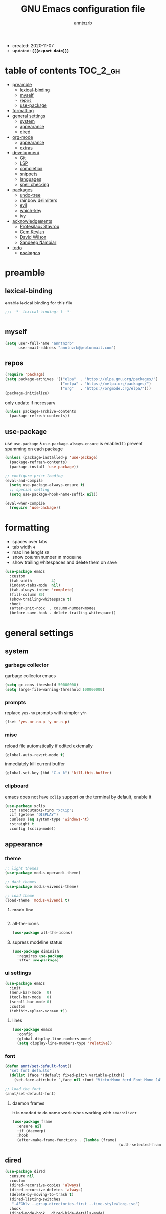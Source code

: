 #+TITLE: GNU Emacs configuration file
#+AUTHOR: anntnzrb
#+EMAIL: anntnzrb@protonmail.com
#+OPTIONS: toc:nil
#+PROPERTY: header-args :results silent
#+MACRO: export-date (eval (format-time-string "%F" (current-time)))

#+TOC: headlines 8 insert TOC here, with eight headline levels

+ created: 2020-11-07
+ updated: *{{{export-date}}}*

* table of contents                                                :TOC_2_gh:
- [[#preamble][preamble]]
  - [[#lexical-binding][lexical-binding]]
  - [[#myself][myself]]
  - [[#repos][repos]]
  - [[#use-package][use-package]]
- [[#formatting][formatting]]
- [[#general-settings][general settings]]
  - [[#system][system]]
  - [[#appearance][appearance]]
  - [[#dired][dired]]
- [[#org-mode][org-mode]]
  - [[#appearance-1][appearance]]
  - [[#extras][extras]]
- [[#development][development]]
  - [[#git][Git]]
  - [[#lsp][LSP]]
  - [[#completion][completion]]
  - [[#snippets][snippets]]
  - [[#languages][languages]]
  - [[#spell-checking][spell checking]]
- [[#packages][packages]]
  - [[#undo-tree][undo-tree]]
  - [[#rainbow-delimiters][rainbow delimiters]]
  - [[#evil][evil]]
  - [[#which-key][which-key]]
  - [[#ivy][ivy]]
- [[#acknowledgements][acknowledgements]]
  - [[#protesilaos-stavrou][Protesilaos Stavrou]]
  - [[#cem-keylan][Cem Keylan]]
  - [[#david-wilson][David Wilson]]
  - [[#sandeep-nambiar][Sandeep Nambiar]]
- [[#todo][todo]]
  - [[#packages-1][packages]]

* preamble

** lexical-binding

enable lexical binding for this file

#+begin_src emacs-lisp
;;; -*- lexical-binding: t -*-
#+end_src

#+begin_src emacs-lisp

#+end_src

** myself

#+begin_src emacs-lisp
(setq user-full-name "anntnzrb"
      user-mail-address "anntnzrb@protonmail.com")
#+end_src

** repos

#+begin_src emacs-lisp
(require 'package)
(setq package-archives '(("elpa"  . "https://elpa.gnu.org/packages/")
                         ("melpa" . "https://melpa.org/packages/")
                         ("org"   . "https://orgmode.org/elpa/")))
(package-initialize)
#+end_src

only update if necessary

#+begin_src emacs-lisp
(unless package-archive-contents
  (package-refresh-contents))
#+end_src

** use-package

use =use-package= & =use-package-always-ensure= is enabled to prevent spamming
on each package

#+begin_src emacs-lisp
(unless (package-installed-p 'use-package)
  (package-refresh-contents)
  (package-install 'use-package))

;; configure prior loading
(eval-and-compile
  (setq use-package-always-ensure t)
  ;; special setting
  (setq use-package-hook-name-suffix nil))

(eval-when-compile
  (require 'use-package))
#+end_src

* formatting

+ spaces over tabs
+ tab width =4=
+ max line lenght =80=
+ show column number in modeline
+ show trailing whitespaces and delete them on save

#+begin_src emacs-lisp
(use-package emacs
  :custom
  (tab-width         4)
  (indent-tabs-mode  nil)
  (tab-always-indent 'complete)
  (fill-column 80)
  (show-trailing-whitespace t)
  :hook
  (after-init-hook  . column-number-mode)
  (before-save-hook . delete-trailing-whitespace))
#+end_src

* general settings

** system

*** garbage collector

garbage collector emacs

#+begin_src emacs-lisp
(setq gc-cons-threshold 50000000)
(setq large-file-warning-threshold 100000000)
#+end_src

*** prompts

replace =yes-no= prompts with simpler =y/n=

#+begin_src emacs-lisp
(fset 'yes-or-no-p 'y-or-n-p)
#+end_src

*** misc

reload file automatically if edited externally

#+begin_src emacs-lisp
(global-auto-revert-mode t)
#+end_src

inmediately kill current buffer

#+begin_src emacs-lisp
(global-set-key (kbd "C-x k") 'kill-this-buffer)
#+end_src

*** clipboard

emacs does not have =xclip= support on the terminal by default, enable it

#+begin_src emacs-lisp
(use-package xclip
  :if (executable-find "xclip")
  :if (getenv "DISPLAY")
  :unless (eq system-type 'windows-nt)
  :straight t
  :config (xclip-mode))
#+end_src

** appearance

*** theme

#+begin_src emacs-lisp
;; light themes
(use-package modus-operandi-theme)

;; dark themes
(use-package modus-vivendi-theme)

;; load theme
(load-theme 'modus-vivendi t)
#+end_src

**** mode-line

#+begin_src emacs-lisp
#+end_src

**** all-the-icons

#+begin_src emacs-lisp
(use-package all-the-icons)
#+end_src

**** supress modeline status

#+begin_src emacs-lisp
(use-package diminish
  :requires use-package
  :after use-package)
#+end_src

*** ui settings

#+begin_src emacs-lisp
(use-package emacs
  :init
  (menu-bar-mode   0)
  (tool-bar-mode   0)
  (scroll-bar-mode 0)
  :custom
  (inhibit-splash-screen t))
#+end_src

**** lines

#+begin_src emacs-lisp
(use-package emacs
  :config
  (global-display-line-numbers-mode)
  (setq display-line-numbers-type 'relative))
#+end_src

*** font

#+begin_src emacs-lisp
(defun annt/set-default-font()
  "set font defaults"
  (dolist (face '(default fixed-pitch variable-pitch))
    (set-face-attribute `,face nil :font "VictorMono Nerd Font Mono 14")))

;; load the font
(annt/set-default-font)
#+end_src

**** daemon frames

it is needed to do some work when working with =emacsclient=

#+begin_src emacs-lisp
(use-package frame
  :ensure nil
  :if (daemonp)
  :hook
  (after-make-frame-functions . (lambda (frame)
                                                (with-selected-frame frame (annt/set-default-font)))))
#+end_src

** dired

#+begin_src emacs-lisp
(use-package dired
  :ensure nil
  :custom
  (dired-recursive-copies 'always)
  (dired-recursive-deletes 'always)
  (delete-by-moving-to-trash t)
  (dired-listing-switches
   "-AFGhlv --group-directories-first --time-style=long-iso")
  :hook
  (dired-mode-hook . dired-hide-details-mode)
  (dired-mode-hook . hl-line-mode))
#+end_src

*** appearance

#+begin_src emacs-lisp
(use-package all-the-icons-dired
  :after all-the-icons
  :hook (dired-mode-hook . all-the-icons-dired-mode))
#+end_src

* org-mode

#+begin_src emacs-lisp
(use-package org
  :hook
  (org-mode-hook . org-indent-mode)
  :custom
  ;; general
  (org-return-follows-link nil)

  ;; appearance
  (org-ellipsis " }}}")
  (org-hide-emphasis-markers t)

  :config
  ;; code blocks
  (setq org-edit-src-content-indentation 0
        org-src-fontify-natively         t
        org-src-tab-acts-natively        t
        org-confirm-babel-evaluate       nil)
  (org-babel-do-load-languages
   'org-babel-load-languages
   '((emacs-lisp . t)
     (shell      . t)
     (C          . t)
     (haskell    . t)
     (python     . t)
     (java       . t)))
  (require 'org-tempo) ;; needed as of org-mode 9.3
  (setq org-structure-template-alist
        '(("src"  . "src")
          ;; languages
          ("el"   . "src emacs-lisp")
          ("sh"   . "src sh")
          ("c"    . "src c")
          ("hs"   . "src haskell")
          ("py"   . "src python")
          ("java" . "src java")
          ;; misc
          ("cent" . "center")
          ("comm" . "comment")
          ("ex"   . "example")
          ("quo"  . "quote")
          ("verb" . "verbatim")
          ("vers" . "verse"))))
#+end_src

** appearance

improved version of org-bullets

#+begin_src emacs-lisp
(use-package org-superstar
  :hook
  (org-mode-hook . org-superstar-mode))
#+end_src

** extras

create TOCs with different settings

#+begin_src emacs-lisp
(use-package toc-org
  :hook
  (org-mode-hook . toc-org-mode))
#+end_src

* development

** Git

*** Magit

an interface for git

#+begin_src emacs-lisp
(use-package magit)

;; vi binds for magit
(use-package evil-magit
  :requires magit
  :after magit)
#+end_src

** LSP

#+begin_src emacs-lisp
(defun annt/lsp-init()
  (setq lsp-headerline-breadcrumb-segments '(path-up-to-project file symbols))
  (lsp-headerline-breadcrumb-mode))

(use-package lsp-mode
  :init
  (setq lsp-keymap-prefix "C-c l")
  :hook
  (prog-mode-hook . lsp-deferred)
  (lsp-mode-hook  . lsp-enable-which-key-integration)
  (lsp-mode-hook  . annt/lsp-init)
  :commands
  (lsp lsp-deferred))
#+end_src

*** LSP extras

#+begin_src emacs-lisp
(use-package lsp-ui
  :requires lsp-mode
  :after lsp-mode
  :hook
  (lsp-mode-hook . lsp-ui-mode)
  :custom
  (lsp-ui-doc-position 'bottom))
#+end_src

** completion

#+begin_src emacs-lisp
(use-package company
  :diminish
  :hook
  (prog-mode-hook . company-mode)
  :custom
  (company-idle-delay 0)
  (company-minimum-prefix-length 1))
#+end_src

** snippets

[[https://github.com/joaotavora/yasnippet][YASnippet]] is a template system, snippets for short. it does not ship with the
actual snippets, extra packages are needed for them

#+begin_src emacs-lisp
(use-package yasnippet
  :diminish
  :hook
  (prog-mode-hook . yas-minor-mode)
  :config
  (yas-reload-all))

;; snippets
(use-package yasnippet-snippets)
#+end_src

** languages

*** global

a formatter for pretty much every languages

#+begin_src emacs-lisp
(use-package format-all
  :bind ("C-c f" . format-all-buffer))
#+end_src

*** Shell

#+begin_src emacs-lisp
(use-package flycheck
  :hook
  (sh-mode-hook . flycheck-mode))
#+end_src

*** C

**** defaults

#+begin_src emacs-lisp
(use-package cc-mode
  :init
  (defun annt/c-prog-settings ()
    "personal settings for C programming"
    (setq c-indent-level  4
          c-default-style "linux"))
  :hook (c-mode-hook . annt/c-prog-settings))
#+end_src

**** LSP server

#+begin_src emacs-lisp
(use-package eglot
  :if       (executable-find "clangd")
  :requires lsp-mode
  :after    lsp-mode
  :config   (add-to-list 'eglot-server-programs '((c-mode) "clangd"))
  :hook     (c-mode-hook . eglot-ensure))
#+end_src

*** Python

#+begin_src emacs-lisp
(use-package lsp-python-ms
  :requires lsp-mode
  :after lsp-mode
  :init
  (setq lsp-python-ms-auto-install-server t)
  :hook
  (python-mode-hook . (lambda ()
                        (require 'lsp-python-ms)
                        (lsp-deferred))))
#+end_src

*** Markdown

#+begin_src emacs-lisp
(use-package markdown-mode
  :mode (("README\\.md\\'" . gfm-mode)
         ("readme\\.md\\'" . gfm-mode)
         ("\\.md\\'"       . markdown-mode)
         ("\\.markdown\\'" . markdown-mode))
  :config
  ;; enables "org-edit-src-code"-like code blocks [C-c ']
  (use-package edit-indirect)
  (setq markdown-fontify-code-blocks-natively t))
#+end_src

** spell checking
#+begin_src emacs-lisp
(use-package flyspell
  :if (executable-find "aspell")
  :bind (("C-c i r" . flyspell-region)
         ("C-c i b" . flyspell-buffer)
         ("C-c i m" . flyspell-mode))
  :hook (text-mode . flyspell-mode))

(use-package ispell
  :if (executable-find "aspell")
  :bind ("C-c i c" . ispell-change-dictionary)
  :custom
  (ispell-program-name (executable-find "aspell"))
  (ispell-list-command "--list"))
#+end_src
* packages

** undo-tree

alternative undo system for emacs (enables evil-mode redo)

#+begin_src emacs-lisp
(use-package undo-tree
  :diminish)
(global-undo-tree-mode)
#+end_src

** rainbow delimiters

#+begin_src emacs-lisp
(use-package rainbow-delimiters
  :hook
  (prog-mode-hook . rainbow-delimiters-mode))
#+end_src

** evil

#+begin_src emacs-lisp
(use-package evil
  :custom
  (evil-undo-system 'undo-tree)
  :config
  ;; go to normal mode when "C-g"
  (define-key evil-insert-state-map (kbd "C-g") 'evil-normal-state)
  :hook
  (after-init-hook . evil-mode))
#+end_src

*** evil-surround

#+begin_src emacs-lisp
(use-package evil-surround
  :requires evil
  :after evil
  :custom
  (global-evil-surround-mode t))
#+end_src

** which-key

#+begin_src emacs-lisp
(use-package which-key
  :diminish
  :init (which-key-mode)
  :custom
  (which-key-idle-delay 0.25))
#+end_src

** ivy

#+begin_src emacs-lisp
(use-package ivy
  :diminish
  :custom
  (ivy-use-virtual-buffers t)
  (enable-recursive-minibuffers t)
  :config
  (ivy-mode t))
#+end_src

* acknowledgements

** Protesilaos Stavrou

*** Vim user's first impressions of GNU Emacs

explains the main differences between the default keybinds both systems offer;
overall how Emacs and Vim can be similar.

[[https://youtu.be/VlVl_5RyG3M][video link]]

*** Vlog: Emacs mindset and Unix philosophy

talks about how the Emacs mentality of "everything inside of Emacs" shares
the same goal as the terminal/CLI power user: to create an integrated
computing environment.

[[https://youtu.be/qTncc2lI6OI][video link]]

*** Vlog: best tiling WM, Emacs vs Vim, etc

talks about why you should be picking =X= software and not copying others only
to follow trends.

[[https://youtu.be/CxOkhsDfy_4][video link]]

*** Vlog: switching to emacs

discusses whether switching to GNU Emacs is the right thing for you.

[[https://youtu.be/FLjbKuoBlXs][video link]]

*** configs

even tho his configuration =is/was= a bit overwhelming for knowledge at the
time, he always had different approaches to accomplish the defaults you would
find copy and pasted everywhere else

[[https://protesilaos.com/dotemacs][link]]

** Cem Keylan

*** configs

Cem's configuration /is/was/ aimed to be minimal, helped a lot since he was
also experimenting the emacs world at the time

[[https://git.ckyln.com/emacs.d][link]]

** David Wilson

after my 3rd attempt trying emacs, he was putting up an emacs from scratch
series where he built from ground up a usable IDE-like system

[[https://www.youtube.com/playlist?list=PLEoMzSkcN8oPH1au7H6B7bBJ4ZO7BXjSZ][Emacs From Scratch YouTube Playlist]]

** Sandeep Nambiar

*** My Minimal Emacs Setup

straight-forward introduction to configuring emacs

[[https://www.sandeepnambiar.com/my-minimal-emacs-setup][link]]

* todo

** packages

+ helpful package
+ projectile
